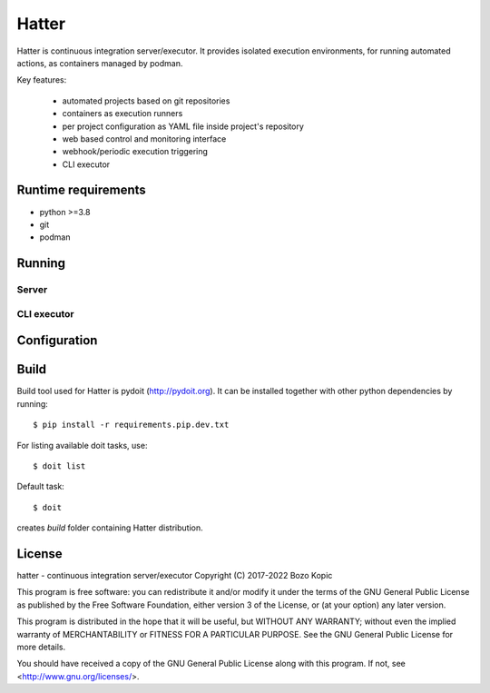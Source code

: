 Hatter
======

Hatter is continuous integration server/executor. It provides isolated
execution environments, for running automated actions, as containers managed
by podman.

Key features:

    * automated projects based on git repositories
    * containers as execution runners
    * per project configuration as YAML file inside project's repository
    * web based control and monitoring interface
    * webhook/periodic execution triggering
    * CLI executor


Runtime requirements
--------------------

* python >=3.8
* git
* podman


Running
-------


Server
''''''


CLI executor
''''''''''''


Configuration
-------------


Build
-----

Build tool used for Hatter is pydoit (`<http://pydoit.org>`_). It can be
installed together with other python dependencies by running::

    $ pip install -r requirements.pip.dev.txt

For listing available doit tasks, use::

    $ doit list

Default task::

    $ doit

creates `build` folder containing Hatter distribution.


License
-------

hatter - continuous integration server/executor
Copyright (C) 2017-2022  Bozo Kopic

This program is free software: you can redistribute it and/or modify
it under the terms of the GNU General Public License as published by
the Free Software Foundation, either version 3 of the License, or
(at your option) any later version.

This program is distributed in the hope that it will be useful,
but WITHOUT ANY WARRANTY; without even the implied warranty of
MERCHANTABILITY or FITNESS FOR A PARTICULAR PURPOSE.  See the
GNU General Public License for more details.

You should have received a copy of the GNU General Public License
along with this program.  If not, see <http://www.gnu.org/licenses/>.
